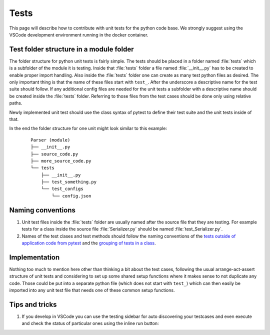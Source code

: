 Tests
=============================

This page will describe how to contribute with unit tests for the python code base. We strongly suggest using the VSCode development environment running in the docker container.

Test folder structure in a module folder
------------------------------------------
The folder structure for python unit tests is fairly simple. The tests should be placed in a folder named :file:`tests` which is a subfolder of the module it is testing.
Inside that :file:`tests` folder a file named :file:`__init__.py` has to be created to enable proper import handling.
Also inside the :file:`tests` folder one can create as many test python files as desired. The only important thing is that the name of these files start with ``test_``.
After the underscore a descriptive name for the test suite should follow.
If any additional config files are needed for the unit tests a subfolder with a descriptive name should be created inside the :file:`tests` folder. Referring to those files from the test cases should be done only using relative paths.

Newly implemented unit test should use the class syntax of pytest to define their test suite and the unit tests inside of that.

In the end the folder structure for one unit might look similar to this example:
    ::

        Parser (module)
        ├── __init__.py
        ├── source_code.py
        ├── more_source_code.py
        └── tests
            ├── __init__.py
            ├── test_something.py
            └── test_configs
                └── config.json

Naming conventions
--------------------
#. Unit test files inside the :file:`tests` folder are usually named after the source file that they are testing.
   For example tests for a class inside the source file :file:`Serializer.py` should be named :file:`test_Serializer.py`.
#. Names of the test clases and test methods should follow the naming conventions of the
   `tests outside of application code from pytest <https://docs.pytest.org/en/6.2.x/goodpractices.html#tests-outside-application-code>`_ and
   the `grouping of tests in a class <https://docs.pytest.org/en/6.2.x/getting-started.html#group-multiple-tests-in-a-class>`_.

Implementation
----------------
Nothing too much to mention here other than thinking a bit about the test cases, following the usual arrange-act-assert structure of unit tests and considering
to set up some shared setup functions where it makes sense to not duplicate any code. Those could be put into a separate python file (which does not start with ``test_``)
which can then easily be imported into any unit test file that needs one of these common setup functions.


Tips and tricks
-----------------
#. If you develop in VSCode you can use the testing sidebar for auto discovering your testcases and even execute and check the status of particular ones using the inline run button:

   .. image:: ../../../../images/pyUnitTests/testing_shortcuts_in_the_code.png
